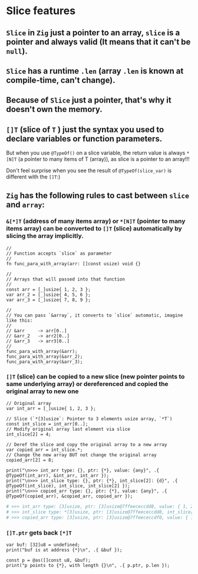 * Slice features

** =Slice= in =Zig= just a pointer to an array, =slice= is a pointer and always valid (It means that it can't be ~null~).

** =Slice= has a runtime ~.len~ (array ~.len~ is known at compile-time, can't change).

** Because of =Slice= just a pointer, that's why it doesn't own the memory.

** ~[]T~ (slice of ~T~ ) just the syntax you used to declare variables or function parameters.

But when you use ~@TypeOf()~ on a slice variable, the return value is always ~*[N]T~ (a pointer to many items of T (array)), as slice is a pointer to an array!!!

Don't feel surprise when you see the result of ~@TypeOf(slice_var)~ is different with the ~[]T~:)


** =Zig= has the following rules to cast between =slice= and =array=:

*** ~&[*]T~ (address of many items array) or ~*[N]T~ (pointer to many items array) can be converted to ~[]T~ (slice) automatically by slicing the array implicitly.

#+BEGIN_SRC zig
  //
  // Function accepts `slice` as parameter
  //
  fn func_para_with_array(arr: []const usize) void {}

  //
  // Arrays that will passed into that function
  //
  const arr = [_]usize{ 1, 2, 3 };
  var arr_2 = [_]usize{ 4, 5, 6 };
  var arr_3 = [_]usize{ 7, 8, 9 };

  //
  // You can pass `&array`, it converts to `slice` automatic, imagine like this:
  //
  // &arr     -> arr[0..] 
  // &arr_2   -> arr2[0..]
  // &arr_3   -> arr3[0..]
  //
  func_para_with_array(&arr);
  func_para_with_array(&arr_2);
  func_para_with_array(&arr_3);
#+END_SRC


*** ~[]T~ (slice) can be copied to a new slice (new pointer points to same underlying array) or dereferenced and copied the original array to new one

#+BEGIN_SRC zig
  // Original array
  var int_arr = [_]usize{ 1, 2, 3 };

  // Slice (`*[3]usize`: Pointer to 3 elements usize array, `*T`)
  const int_slice = int_arr[0..];
  // Modify original array last element via slice
  int_slice[2] = 4;

  // Deref the slice and copy the original array to a new array
  var copied_arr = int_slice.*;
  // Change the new array BUT not change the original array
  copied_arr[2] = 8;

  print("\n>>> int_arr type: {}, ptr: {*}, value: {any}", .{ @TypeOf(int_arr), &int_arr, int_arr });
  print("\n>>> int_slice type: {}, ptr: {*}, int_slice[2]: {d}", .{ @TypeOf(int_slice), int_slice, int_slice[2] });
  print("\n>>> copied_arr type: {}, ptr: {*}, value: {any}", .{ @TypeOf(copied_arr), &copied_arr, copied_arr });
#+END_SRC

#+BEGIN_SRC bash
  # >>> int_arr type: [3]usize, ptr: [3]usize@7ffeececcdd8, value: { 1, 2, 4 }
  # >>> int_slice type: *[3]usize, ptr: [3]usize@7ffeececcdd8, int_slice[2]: 4
  # >>> copied_arr type: [3]usize, ptr: [3]usize@7ffeececcdf0, value: { 1, 2, 8 }⏎
#+END_SRC


*** ~[]T.ptr~ gets back ~[*]T~

#+BEGIN_SRC zig
  var buf: [32]u8 = undefined;
  print("buf is at address {*}\n", .{ &buf });

  const p = @as([]const u8, &buf);
  print("p points to {*}, with length {}\n", .{ p.ptr, p.len });
#+END_SRC


